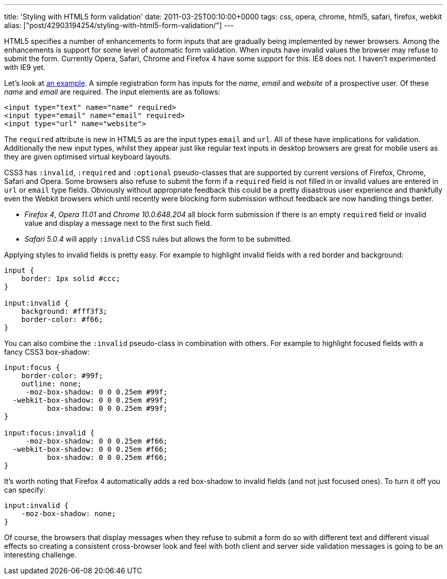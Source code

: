 ---
title: 'Styling with HTML5 form validation'
date: 2011-03-25T00:10:00+0000
tags: css, opera, chrome, html5, safari, firefox, webkit
alias: ["post/42903194254/styling-with-html5-form-validation/"]
---

HTML5 specifies a number of enhancements to form inputs that are gradually being implemented by newer browsers. Among the enhancements is support for some level of automatic form validation. When inputs have invalid values the browser may refuse to submit the form. Currently Opera, Safari, Chrome and Firefox 4 have some support for this. IE8 does not. I haven't experimented with IE9 yet.

Let's look at http://inputvalidation.s3-website-us-east-1.amazonaws.com/[an example]. A simple registration form has inputs for the _name_, _email_ and _website_ of a prospective user. Of these _name_ and _email_ are required. The input elements are as follows:

[source,markup]
------------------------------------------
<input type="text" name="name" required>
<input type="email" name="email" required>
<input type="url" name="website">
------------------------------------------

The `required` attribute is new in HTML5 as are the input types `email` and `url`. All of these have implications for validation. Additionally the new input types, whilst they appear just like regular text inputs in desktop browsers are great for mobile users as they are given optimised virtual keyboard layouts.

CSS3 has `:invalid`, `:required` and `:optional` pseudo-classes that are supported by current versions of Firefox, Chrome, Safari and Opera. Some browsers also refuse to submit the form if a `required` field is not filled in or invalid values are entered in `url` or `email` type fields. Obviously without appropriate feedback this could be a pretty disastrous user experience and thankfully even the Webkit browsers which until recently were blocking form submission without feedback are now handling things better.

* _Firefox 4_, _Opera 11.01_ and _Chrome 10.0.648.204_ all block form submission if there is an empty `required` field or invalid value and display a message next to the first such field.
* _Safari 5.0.4_ will apply `:invalid` CSS rules but allows the form to be submitted.

Applying styles to invalid fields is pretty easy. For example to highlight invalid fields with a red border and background:

[source,css]
---------------------------
input {
    border: 1px solid #ccc;
}

input:invalid {
    background: #fff3f3;
    border-color: #f66;
}
---------------------------

You can also combine the `:invalid` pseudo-class in combination with others. For example to highlight focused fields with a fancy CSS3 box-shadow:

[source,css]
--------------------------------------
input:focus {
    border-color: #99f;
    outline: none;
     -moz-box-shadow: 0 0 0.25em #99f;
  -webkit-box-shadow: 0 0 0.25em #99f;
          box-shadow: 0 0 0.25em #99f;
}

input:focus:invalid {
     -moz-box-shadow: 0 0 0.25em #f66;
  -webkit-box-shadow: 0 0 0.25em #f66;
          box-shadow: 0 0 0.25em #f66;
}
--------------------------------------

It's worth noting that Firefox 4 automatically adds a red box-shadow to invalid fields (and not just focused ones). To turn it off you can specify:

[source,css]
--------------------------
input:invalid {
    -moz-box-shadow: none;
}
--------------------------

Of course, the browsers that display messages when they refuse to submit a form do so with different text and different visual effects so creating a consistent cross-browser look and feel with both client and server side validation messages is going to be an interesting challenge.
